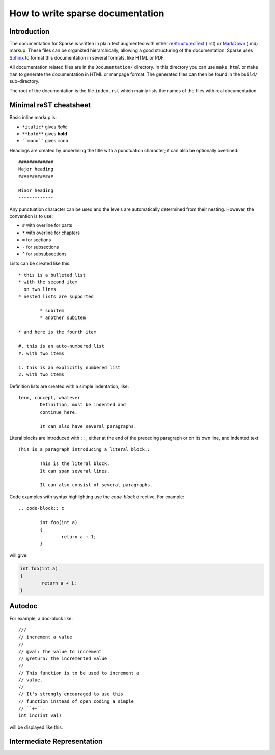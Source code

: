 How to write sparse documentation
=================================

Introduction
------------


The documentation for Sparse is written in plain text augmented with
either `reStructuredText`_ (.rst) or `MarkDown`_ (.md) markup. These
files can be organized hierarchically, allowing a good structuring
of the documentation.
Sparse uses `Sphinx`_ to format this documentation in several formats,
like HTML or PDF.

All documentation related files are in the ``Documentation/`` directory.
In this directory you can use ``make html`` or ``make man`` to generate
the documentation in HTML or manpage format. The generated files can then
be found in the ``build/`` sub-directory.

The root of the documentation is the file ``index.rst`` which mainly
lists the names of the files with real documentation.

.. _Sphinx: http://www.sphinx-doc.org/
.. _reStructuredText: http://docutils.sourceforge.net/rst.html
.. _MarkDown: https://en.wikipedia.org/wiki/Markdown


.. _rest-markup:

Minimal reST cheatsheet
-----------------------

Basic inline markup is:

* ``*italic*`` gives *italic*
* ``**bold**`` gives **bold**
* ````mono```` gives ``mono``

Headings are created by underlining the title with a punctuation
character; it can also be optionally overlined::

	#############
	Major heading
	#############

	Minor heading
	-------------

Any punctuation character can be used and the levels are automatically
determined from their nesting. However, the convention is to use:

* ``#`` with overline for parts
* ``*`` with overline for chapters
* ``=`` for sections
* ``-`` for subsections
* ``^`` for subsubsections


Lists can be created like this::

	* this is a bulleted list
	* with the second item
	  on two lines
	* nested lists are supported

		* subitem
		* another subitem

	* and here is the fourth item

	#. this is an auto-numbered list
	#. with two items

	1. this is an explicitly numbered list
	2. with two items


Definition lists are created with a simple indentation, like::

	term, concept, whatever
		Definition, must be indented and
		continue here.

		It can also have several paragraphs.

Literal blocks are introduced with ``::``, either at the end of the
preceding paragraph or on its own line, and indented text::

	This is a paragraph introducing a literal block::

		This is the literal block.
		It can span several lines.

		It can also consist of several paragraphs.

Code examples with syntax highlighting use the *code-block* directive.
For example::

	.. code-block:: c

		int foo(int a)
		{
			return a + 1;
		}

will give:

.. code-block:: c

	int foo(int a)
	{
		return a + 1;
	}


Autodoc
-------

.. highlight:: none
.. c:autodoc:: Documentation/sphinx/cdoc.py

For example, a doc-block like::

	///
	// increment a value
	//
	// @val: the value to increment
	// @return: the incremented value
	//
	// This function is to be used to increment a
	// value.
	//
	// It's strongly encouraged to use this
	// function instead of open coding a simple
	// ``++``.
	int inc(int val)

will be displayed like this:

.. c:function:: int inc(int val)
	:noindex:

	:param val: the value to increment
	:return: the incremented value

	This function is to be used to increment a
	value.

	It's strongly encouraged to use this
	function instead of open coding a simple
	``++``.

Intermediate Representation
---------------------------
.. c:autodoc:: Documentation/sphinx/ir.py
